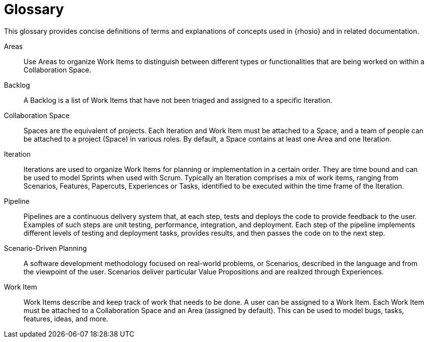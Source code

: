 [glossary]
= Glossary

This glossary provides concise definitions of terms and explanations of concepts used in {rhosio} and in related documentation.

Areas:: Use Areas to organize Work Items to distinguish between different types or functionalities that are being worked on within a Collaboration Space.

Backlog:: A Backlog is a list of Work Items that have not been triaged and assigned to a specific Iteration.

Collaboration Space:: Spaces are the equivalent of projects. Each Iteration and Work Item must be attached to a Space, and a team of people can be attached to a project (Space) in various roles. By default, a Space contains at least one Area and one Iteration.

Iteration:: Iterations are used to organize Work Items for planning or implementation in a certain order. They are time bound and can be used to model Sprints when used with Scrum. Typically an Iteration comprises a mix of work items, ranging from Scenarios, Features, Papercuts, Experiences or Tasks, identified to be executed within the time frame of the Iteration.

Pipeline:: Pipelines are a continuous delivery system that, at each step, tests and deploys the code to provide feedback to the user. Examples of such steps are unit testing, performance, integration, and deployment. Each step of the pipeline implements different levels of testing and deployment tasks, provides results, and then passes the code on to the next step.

Scenario-Driven Planning:: A software development methodology focused on real-world problems, or Scenarios, described in the language and from the viewpoint of the user. Scenarios deliver particular Value Propositions and are realized through Experiences.

Work Item:: Work Items describe and keep track of work that needs to be done. A user can be assigned to a Work Item. Each Work Item must be attached to a Collaboration Space and an Area (assigned by default). This can be used to model bugs, tasks, features, ideas, and more.
